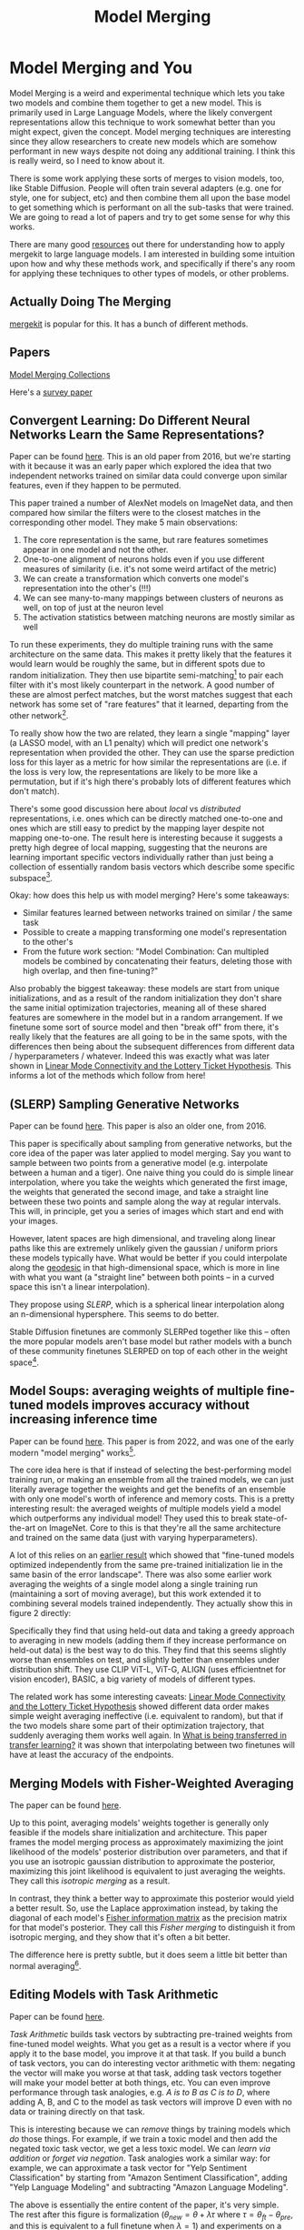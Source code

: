 #+TITLE: Model Merging

* Model Merging and You

Model Merging is a weird and experimental technique which lets you take two models and combine them together to get a new model. This is primarily used in Large Language Models, where the likely convergent representations allow this technique to work somewhat better than you might expect, given the concept. Model merging techniques are interesting since they allow researchers to create new models which are somehow performant in new ways despite not doing any additional training. I think this is really weird, so I need to know about it.

There is some work applying these sorts of merges to vision models, too, like Stable Diffusion. People will often train several adapters (e.g. one for style, one for subject, etc) and then combine them all upon the base model to get something which is performant on all the sub-tasks that were trained. We are going to read a lot of papers and try to get some sense for why this works. 

There are many good [[https://huggingface.co/blog/mlabonne/merge-models][resources]] out there for understanding how to apply mergekit to large language models. I am interested in building some intuition upon how and why these methods work, and specifically if there's any room for applying these techniques to other types of models, or other problems.

** Actually Doing The Merging

[[https://github.com/arcee-ai/mergekit?tab=readme-ov-file#merge-methods][mergekit]] is popular for this. It has a bunch of different methods.

** Papers

[[https://huggingface.co/collections/osanseviero/model-merging-65097893623330a3a51ead66][Model Merging Collections]]

Here's a [[https://arxiv.org/pdf/2309.15698][survey paper]]

** Convergent Learning: Do Different Neural Networks Learn the Same Representations?

Paper can be found [[https://arxiv.org/abs/1511.07543][here]]. This is an old paper from 2016, but we're starting with it because it was an early paper which explored the idea that two independent networks trained on similar data could converge upon similar features, even if they happen to be permuted.

This paper trained a number of AlexNet models on ImageNet data, and then compared how similar the filters were to the closest matches in the corresponding other model. They make 5 main observations:

1. The core representation is the same, but rare features sometimes appear in one model and not the other.
2. One-to-one alignment of neurons holds even if you use different measures of similarity (i.e. it's not some weird artifact of the metric)
3. We can create a transformation which converts one model's representation into the other's (!!!)
4. We can see many-to-many mappings between clusters of neurons as well, on top of just at the neuron level
5. The activation statistics between matching neurons are mostly similar as well

To run these experiments, they do multiple training runs with the same architecture on the same data. This makes it pretty likely that the features it would learn would be roughly the same, but in different spots due to random initialization. They then use bipartite semi-matching[fn:2] to pair each filter with it's most likely counterpart in the network. A good number of these are almost perfect matches, but the worst matches suggest that each network has some set of "rare features" that it learned, departing from the other network[fn:1]. 

[[../images/from_clipboard/20240731_101104.png]]

To really show how the two are related, they learn a single "mapping" layer (a LASSO model, with an L1 penalty) which will predict one network's representation when provided the other. They can use the sparse prediction loss for this layer as a metric for how similar the representations are (i.e. if the loss is very low, the representations are likely to be more like a permutation, but if it's high there's probably lots of different features which don't match). 

[[../images/from_clipboard/20240731_102448.png]]

There's some good discussion here about /local/ vs /distributed/ representations, i.e. ones which can be directly matched one-to-one and ones which are still easy to predict by the mapping layer despite not mapping one-to-one. The result here is interesting because it suggests a pretty high degree of local mapping, suggesting that the neurons are learning important specific vectors individually rather than just being a collection of essentially random basis vectors which describe some specific subspace[fn:3]. 

Okay: how does this help us with model merging? Here's some takeaways:

- Similar features learned between networks trained on similar / the same task
- Possible to create a mapping transforming one model's representation to the other's
- From the future work section: "Model Combination: Can multipled models be combined by concatenating their featurs, deleting those with high overlap, and then fine-tuning?"

Also probably the biggest takeaway: these models are start from unique initializations, and as a result of the random initialization they don't share the same initial optimization trajectories, meaning all of these shared features are somewhere in the model but in a random arrangement. If we finetune some sort of source model and then "break off" from there, it's really likely that the features are all going to be in the same spots, with the differences then being about the subsequent differences from different data / hyperparameters / whatever. Indeed this was exactly what was later shown in [[https://arxiv.org/pdf/1912.05671][Linear Mode Connectivity and the Lottery Ticket Hypothesis]]. This informs a lot of the methods which follow from here!

** (SLERP) Sampling Generative Networks

Paper can be found [[https://arxiv.org/pdf/1609.04468][here]]. This paper is also an older one, from 2016.

This paper is specifically about sampling from generative networks, but the core idea of the paper was later applied to model merging. Say you want to sample between two points from a generative model (e.g. interpolate between a human and a tiger). One naive thing you could do is simple linear interpolation, where you take the weights which generated the first image, the weights that generated the second image, and take a straight line between these two points and sample along the way at regular intervals. This will, in principle, get you a series of images which start and end with your images.

However, latent spaces are high dimensional, and traveling along linear paths like this are extremely unlikely given the gaussian / uniform priors these models typically have. What would be better if you could interpolate along the [[https://en.wikipedia.org/wiki/Geodesic][geodesic]] in that high-dimensional space, which is more in line with what you want (a "straight line" between both points -- in a curved space this isn't a linear interpolation).

They propose using /SLERP/, which is a spherical linear interpolation along an n-dimensional hypersphere. This seems to do better.

[[../images/from_clipboard/20240731_110449.png]]

Stable Diffusion finetunes are commonly SLERPed together like this -- often the more popular models aren't base model but rather models with a bunch of these community finetunes SLERPED on top of each other in the weight space[fn:4]. 

** Model Soups: averaging weights of multiple fine-tuned models improves accuracy without increasing inference time

Paper can be found [[https://arxiv.org/abs/2203.05482][here]]. This paper is from 2022, and was one of the early modern "model merging" works[fn:5].

The core idea here is that if instead of selecting the best-performing model training run, or making an ensemble from all the trained models, we can just literally average together the weights and get the benefits of an ensemble with only one model's worth of inference and memory costs. This is a pretty interesting result: the averaged weights of multiple models yield a model which outperforms any individual model! They used this to break state-of-the-art on ImageNet. Core to this is that they're all the same architecture and trained on the same data (just with varying hyperparameters).

A lot of this relies on an [[https://arxiv.org/pdf/2008.11687][earlier result]] which showed that "fine-tuned models optimized independently from the same pre-trained initialization lie in the same basin of the error landscape". There was also some earlier work averaging the weights of a single model along a single training run (maintaining a sort of moving average), but this work extended it to combining several models trained independently. They actually show this in figure 2 directly:

[[../images/from_clipboard/20240731_131554.png]]

Specifically they find that using held-out data and taking a greedy approach to averaging in new models (adding them if they increase performance on held-out data) is the best way to do this. They find that this seems slightly worse than ensembles on test, and slightly better than ensembles under distribution shift. They use CLIP ViT-L, ViT-G, ALIGN (uses efficientnet for vision encoder), BASIC, a big variety of models of different types.

The related work has some interesting caveats: [[https://arxiv.org/pdf/1912.05671][Linear Mode Connectivity and the Lottery Ticket Hypothesis]] showed different data order makes simple weight averaging ineffective (i.e. equivalent to random), but that if the two models share some part of their optimization trajectory, that suddenly averaging them works well again. In [[https://arxiv.org/pdf/2008.11687][What is being transferred in transfer learning?]] it was shown that interpolating between two finetunes will have at least the accuracy of the endpoints. 

** Merging Models with Fisher-Weighted Averaging

The paper can be found [[https://arxiv.org/pdf/2111.09832][here]]. 

Up to this point, averaging models' weights together is generally only feasible if the models share initialization and architecture. This paper frames the model merging process as approximately maximizing the joint likelihood of the models' posterior distribution over parameters, and that if you use an isotropic gaussian distribution to approximate the posterior, maximizing this joint likelihood is equivalent to just averaging the weights. They call this /isotropic merging/ as a result.

In contrast, they think a better way to approximate this posterior would yield a better result. So, use the Laplace approximation instead, by taking the diagonal of each model's [[https://en.wikipedia.org/wiki/Fisher_information][Fisher information matrix]] as the precision matrix for that model's posterior. They call this /Fisher merging/ to distinguish it from isotropic merging, and they show that it's often a bit better.

[[../images/from_clipboard/20240731_173548.png]]

[[../images/from_clipboard/20240731_173631.png]]

The difference here is pretty subtle, but it does seem a little bit better than normal averaging[fn:9]. 

** Editing Models with Task Arithmetic

Paper can be found [[https://arxiv.org/pdf/2212.04089][here]]. 

/Task Arithmetic/ builds task vectors by subtracting pre-trained weights from fine-tuned model weights. What you get as a result is a vector where if you apply it to the base model, you improve it at that task. If you build a bunch of task vectors, you can do interesting vector arithmetic with them: negating the vector will make you worse at that task, adding task vectors together will make your model better at both things, etc. You can even improve performance through task analogies, e.g. /A is to B as C is to D/, where adding A, B, and C to the model as task vectors will improve D even with no data or training directly on that task.

This is interesting because we can /remove/ things by training models which /do/ those things. For example, if we train a toxic model and then add the negated toxic task vector, we get a less toxic model. We can /learn via addition/ or /forget via negation/. Task analogies work a similar way: for example, we can approximate a task vector for "Yelp Sentiment Classification" by starting from "Amazon Sentiment Classification", adding "Yelp Language Modeling" and subtracting "Amazon Language Modeling". 

[[../images/from_clipboard/20240731_145513.png]]

The above is essentially the entire content of the paper, it's very simple. The rest after this figure is formalization ($\theta_{new} = \theta + \lambda\tau$ where $\tau = \theta_{ft} - \theta_{pre}$, and this is equivalent to a full finetune when $\lambda = 1$) and experiments on a variety of image and natural language processing models/tasks.

The discussion section has a lot of really interesting points. One big finding they see is that vectors from different tasks are close to orthogonal, which is what you would expect if the different tasks are essentially random vectors (which are likely to be close to orthogonal in high dimension). This likely helps explain why adding them together seems to cause minimal interference with each task. Likewise, intermediate task vectors seem to converge very quickly to the appropriate direction, suggesting that you could even potentially do crazy things like halt training early and just modify the magnitude of the task vector instead. They also reference the [[https://arxiv.org/pdf/2209.04836][git re-basin]] paper as potential work where the merging could occur between models which are not derivatives of the same base model.

Overall this seems like a promising merging direction, and in general seems like a cool step towards making models more generally interpretable in the first place. One could imagine a model with tons of these little task vectors applied to it, where you can visibly modify specific behaviors this way. 

** TIES-MERGING

The paper can be found [[https://papers.nips.cc/paper_files/paper/2023/file/1644c9af28ab7916874f6fd6228a9bcf-Paper-Conference.pdf][here]]. 

Existing merging methods tend to ignore interference between parameters of different models, and this is what the authors claim is the source of performance drops during merges. The two major sources of said interference are 1: redundant parameter values, and 2: disagreement on the sign of a parameter's value.

TIES-MERGING stands for... TrIm, Elect Sign and MERGE[fn:6]. This, appropriately, has three steps. First, clip parameters that only changed a little bit during training. Second, resolve the sign conflicts. Third, merge only the parameters that are in alignment with agreed-upon sign. This seems to help!

[[../images/from_clipboard/20240731_154456.png]]

[[../images/from_clipboard/20240731_155253.png]]

This is considered one of the more sophisticated methods despite still being just a pretty simple modification to task arithmetic. This outperforms vanilla Task Arithmetic, RegMean, Fisher Merging, and Model Soups, but obviously it doesn't really do anything different from task arithmetic if you're only merging one task vector to the base model.

Why does this work? Don't we need the little updates too, given that the gradient updates we got from training produced them? Turns out no, you really don't -- most of the difference in performance comes from the parameter changes which are really big, and literally zeroing out 80% of the task vector will usually do almost nothing to the performance.

[[../images/from_clipboard/20240731_161638.png]]

So it's empirically well-motivated[fn:7] to trim out the activations which are small, leaving us a task vector which is mostly sparse and mostly does the same thing, but is less likely to cause problems with the model merge process, especially if the values would cause sign disagreements.

For sign disagreements, they pick the one with the highest total magnitude across all the models (i.e. sum of all the + values vs sum of all the - values). They "disjoint merge" means you set everything which is the wrong sign to 0, and then from there it's a normal merge[fn:8]. This seems to perform pretty well, usually outperforming other methods on most tasks, and performing worse if any of the steps are ablated (i.e. making it more similar to vanilla task arithmetic).

** (DARE) Language Models are Super Mario: Absorbing Abilities from Homologous Models as a Free Lunch

This paper can be found [[https://arxiv.org/pdf/2311.03099][here]]. The framing of this paper is EXTREMELY funny. Language models are Super Mario! You know, because they absorb, uh, items.

DARE is another method which zeros out small differences, it stands for Drop And REscale. This is often combined with other methods in practice. The step which most differentiates this from TIES-MERGING is this final rescaling step -- on top of dropping parameters, they also scale the remaining ones by $1 / (1 - p)$ where $p$ is the random drop rate. With this addition, they find they're able to drop 90-99% of the delta parameters, which means you can add lots of different vectors for very minimal cost. This paper, relative to other ones we've seen, is pretty explicitly only about language models, so it's unclear if this holds for all types of models.

[[../images/from_clipboard/20240731_165605.png]]

This has the most unnavigable figure I've ever seen in a paper, ever. Check this out:

[[../images/from_clipboard/20240731_165912.png]]

This tolerance depends on the size of the language model, i.e. one with a ton of parameters can withstand up to a 99% drop rate. Notably this is a /random/ drop, not a top-k drop as seen in TIES-MERGE. This makes the scaling factor really important, because without the highest magnitude features (which are most likely dropped), we very likely need to scale whatever parameters are left by a large value to the task vector roughly the same magnitude.

The delta pruning operation is not very novel but the real contribution of this paper is the comparison of this random drop strategy with the more common magnitude-based pruning. They find that if you rescale the non-dropped parameters, the random drop does much better, and you can drop even more parameters than you would be able to with magnitude-based pruning. This is sort of counterintuitive, but it's seemingly because some signal actually does exist in the small activations after all.

This is definitely the most hacky of the papers so far -- there's even a whole section on if this works if you drop the entire fine-tuned parameter instead of the delta (it, uh, doesn't work). But definitely an interesting takeaway that, at least for language problems, pruning the task vectors randomly and rescaling might be a better try than pruning based on magnitude.  

** Evolutionary Optimization of Model Merging Recipes

[[https://arxiv.org/pdf/2403.13187][Paper]]. [[https://github.com/SakanaAI/evolutionary-model-merge][code]]. Sakana AI's thing, which is exciting because they used it on a diffusion model and it worked well. 

The central claim of this paper is that model merging techniques are cost-effective and promising, but rely on human intuition and domain knowledge to perform well. To get around this, they do a bunch of stuff to automatically discover ths best way to combine models.

This work is extra significant because it features Cross-Domain Merging, i.e. it's a model merging technique which can merge models even if they aren't just two models trained to do the exact same thing on the same data, with minor differences (e.g. what a lot of people think makes merging work for LLMs)

The last technique is /Frankenmerging/ which just puts different layers from different models into one model. Who knows how this works, or if it's useful for non language problems.

The evo work is like NAS but using transformer blocks instead of neurons, and doesn't need to train the model (it's usable immediately). Layer stacking models do not have the constraint where they need to come from the same base model, which is an interesting property

They merge both in parameter space (combine layers together) and data flow space (connect blocks together in different ways). 

Maybe some potential here for a funny mixture of agents thing?

** Appendix: Other Papers

[[https://arxiv.org/pdf/2204.03044][fusing finetuned models for better pretraining]] 2022 model averaging paper: averaging different fine tunes is better than using pretrained models.

[[https://openreview.net/pdf?id=FCnohuR6AnM][dataless knowledge fusion by merging weights of language models]] 2023 ICLR paper, RegMean, sort of a combination of fisher merging and simple linear merging, which minimizes l2 distance to individual model predictions on the training sets.

Methods for finding permutations to merge unrelated models:

[[https://arxiv.org/abs/2209.04836][git re-basin]] mering models modulo permuation symmetries. I'm definitely going to read this and graduate it to the main part of this but I'm scared.

[[https://arxiv.org/pdf/1910.05653][Model Fusion via Optimal Transport]]

[[https://arxiv.org/pdf/2002.06440][Federated Learning with Matched Averaging]]

* Footnotes

[fn:9] I don't have that much to say on this paper -- it's important and gets brought up a lot, but it's mostly just a slightly more interesting averaging vs normal averaging. 

[fn:8] Maybe worth noting: the averaging process ignores zeros, both from trimmed vectors and from sign-election. This method wouldn't be worth much if setting the values to 0 could drag the average towards 0. 

[fn:7] I think theoretically it seems strange to me that these little values don't do anything but can't argue with a figure like that I suppose. Wonder if it's task-dependent.

[fn:6] I feel like we just get worse at naming as time goes on.

[fn:5] They really lean into this "soup" analogy

[[../images/from_clipboard/20240731_112528.png]]

[fn:4] Need to find an example of this, this was just something mentioned in the Sakana AI Evo-merging paper.

[fn:3] I vaguely remember some paper from a long time ago about permuting the weights of a neural network and still doing well, potentially related. Could just be making this up, though, since I can't find it now.

[fn:2] That is, you can match multiple filters to the same filter. More useful than strict matching because if you have e.g. 6 filters for faces in network A and 5 filters for faces in network B, it's annoying to match the left-out filter from network A to some random filter elsewhere.

[fn:1] Very interesting: Does seem to suggest that there are useful features left to be learned for each network. Intuitively feels like an ensemble of nearly identical networks could somehow be useful if you could somehow "trim out" the shared core between the two of them. 
